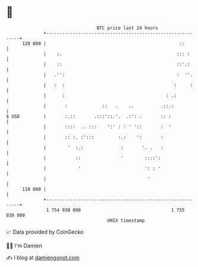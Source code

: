 * 👋

#+begin_example
                                     BTC price last 24 hours                    
                 +------------------------------------------------------------+ 
         120 000 |                                                  ::        | 
                 |    :.                                           ::: :      | 
                 |    ::                                           ::'.:      | 
                 |   .'':                                          :  ''.     | 
                 |   :  :                                         :     :     | 
                 |      :                                      : .:           | 
                 |       :             ::   .    ..          .::.:            | 
   $ USD         |       :.::       .:::'::.'.  .:': .       :: :             | 
                 |       ::::  .. :::    ':' : : ' '::       :  '             | 
                 |       :: :. :':::         :.:    ':       :                | 
                 |        '  :.:              :       '. .   :                | 
                 |           ::               '        ::::':                 | 
                 |            '                        ': : '                 | 
                 |                                      '                     | 
         118 000 |                                                            | 
                 +------------------------------------------------------------+ 
                  1 754 930 000                                  1 755 030 000  
                                         UNIX timestamp                         
#+end_example
📈 Data provided by CoinGecko

🧑‍💻 I'm Damien

✍️ I blog at [[https://www.damiengonot.com][damiengonot.com]]
